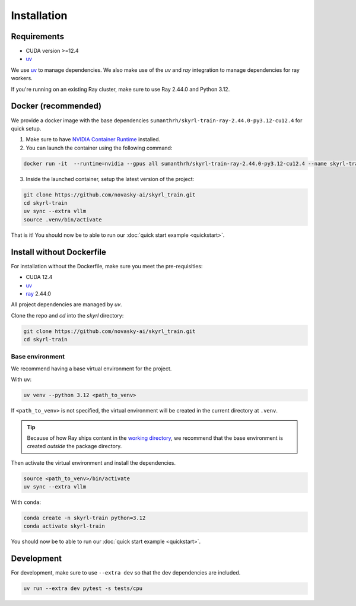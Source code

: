Installation
============

Requirements
------------
- CUDA version >=12.4
- `uv <https://docs.astral.sh/uv/>`_

We use `uv <https://docs.astral.sh/uv/>`_ to manage dependencies. We also make use of the `uv` and `ray` integration to manage dependencies for ray workers. 

If you're running on an existing Ray cluster, make sure to use Ray 2.44.0 and Python 3.12.


Docker (recommended)
---------------------

We provide a docker image with the base dependencies ``sumanthrh/skyrl-train-ray-2.44.0-py3.12-cu12.4`` for quick setup. 

1. Make sure to have `NVIDIA Container Runtime <https://docs.nvidia.com/datacenter/cloud-native/container-toolkit/latest/install-guide.html>`_ installed.

2. You can launch the container using the following command:

.. code-block:: bash

    docker run -it  --runtime=nvidia --gpus all sumanthrh/skyrl-train-ray-2.44.0-py3.12-cu12.4 --name skyrl-train

3. Inside the launched container, setup the latest version of the project:

.. code-block:: bash

    git clone https://github.com/novasky-ai/skyrl_train.git 
    cd skyrl-train
    uv sync --extra vllm
    source .venv/bin/activate


That is it! You should now be to able to run our :doc:`quick start example <quickstart>`.

Install without Dockerfile
--------------------------

For installation without the Dockerfile, make sure you meet the pre-requisities: 

- CUDA 12.4
- `uv <https://docs.astral.sh/uv/>`_
- `ray <https://docs.ray.io/en/latest/>`_ 2.44.0

All project dependencies are managed by `uv`.

Clone the repo and `cd` into the `skyrl` directory:

.. code-block:: bash

    git clone https://github.com/novasky-ai/skyrl_train.git 
    cd skyrl-train 

Base environment
~~~~~~~~~~~~~~~~

We recommend having a base virtual environment for the project.

With ``uv``: 

.. code-block:: bash

    uv venv --python 3.12 <path_to_venv>

If ``<path_to_venv>`` is not specified, the virtual environment will be created in the current directory at ``.venv``.

.. tip::
    Because of how Ray ships content in the `working directory <https://docs.ray.io/en/latest/ray-core/handling-dependencies.html>`_, we recommend that the base environment is created *outside* the package directory.

Then activate the virtual environment and install the dependencies.

.. code-block:: bash

    source <path_to_venv>/bin/activate
    uv sync --extra vllm

With ``conda``: 

.. code-block:: bash

    conda create -n skyrl-train python=3.12
    conda activate skyrl-train

You should now be to able to run our :doc:`quick start example <quickstart>`.


Development 
-----------

For development, make sure to use ``--extra dev`` so that the dev dependencies are included.

.. code-block:: bash

    uv run --extra dev pytest -s tests/cpu